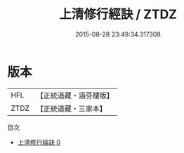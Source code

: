 #+TITLE: 上清修行經訣 / ZTDZ

#+DATE: 2015-08-28 23:49:34.317308
* 版本
 |       HFL|【正統道藏・涵芬樓版】|
 |      ZTDZ|【正統道藏・三家本】|
目次
 - [[file:KR5b0111_000.txt][上清修行經訣 0]]
